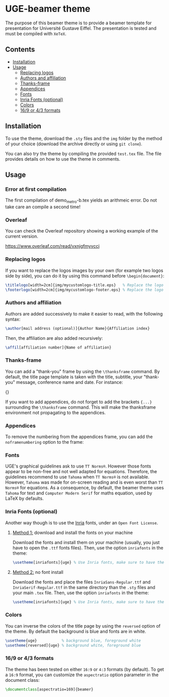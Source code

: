 * UGE-beamer theme

#+HTML: <img src="https://img.shields.io/github/license/KirmTwinty/uge-beamer"/>

The purpose of this beamer theme is to provide a beamer template for presentation for Université Gustave Eiffel.
The presentation is tested and must be compiled with =XeTeX=.

[[https://github.com/KirmTwinty/uge-beamer/raw/master/screenshot.png]]

** Contents
:PROPERTIES:
:TOC: :include siblings :depth 2
:END:

:CONTENTS:
- [[#installation][Installation]]
- [[#usage][Usage]]
  - [[#replacing-logos][Replacing logos]]
  - [[#authors-and-affiliation][Authors and affiliation]]
  - [[#thanks-frame][Thanks-frame]]
  - [[#appendices][Appendices]]
  - [[#fonts][Fonts]]
  - [[#inria-fonts-optional][Inria Fonts (optional)]]
  - [[#colors][Colors]]
  - [[#169-or-43-formats][16/9 or 4/3 formats]]
:END:

** Installation
To use the theme, download the =.sty= files and the =img= folder by the method of your choice (download the archive directly or using =git clone=).

You can also try the theme by compiling the provided =test.tex= file. The file provides details on how to use the theme in comments.

** Usage
*** Error at first compilation
The first compilation of demo_metro-b.tex yields an arithmeic error. Do not take care an compile a second time!

*** Overleaf
You can check the Overleaf repository showing a working example of the current version.

https://www.overleaf.com/read/vxnjgfmyvccj

*** Replacing logos
If you want to replace the logos images by your own (for example two logos side by side), you can do it by using this command before =\begin{document}=:

#+BEGIN_SRC latex
\titlelogo[width=2cm]{img/mycustomlogo-title.eps}   % Replace the logo in the title page
\footerlogo[width=2cm]{img/mycustomlogo-footer.eps} % Replace the logo in all other pages (footer)
#+END_SRC


*** Authors and affiliation
Authors are added successively to make it easier to read, with the following syntax:
#+BEGIN_SRC latex
\author[mail address (optional)]{Author Name}{Affiliation index}
#+END_SRC
Then, the affiliation are also added recursively:
#+BEGIN_SRC latex
\affil[affiliation number]{Name of affiliation}
#+END_SRC

*** Thanks-frame
You can add a "thank-you" frame by using the =\thanksframe= command. By default, the title page template is taken with the title, subtitle, your "thank-you" message, conference name and date.
For instance:
#+BEGIN_SRC: latex
{\thanksframe{{\huge\textbf{Thank you!}}}}
#+END_SRC

If you want to add appendices, do not forget to add the brackets ={...}= surrounding the =\thanksframe= command. This will make the thanksframe environment not propagating to the appendices.

*** Appendices

To remove the numbering from the appendices frame, you can add the =noframenumbering= option to the frame:
#+BEGIN_SRC: latex
\begin{frame}[noframenumbering]
...
\end{frame}
#+END_SRC


*** Fonts
UGE's graphical guidelines ask to use =TT Norms®=. However those fonts appear to be non-free and not well adapted for equations.
Therefore, the guidelines recommend to use =Tahoma= when =TT Norms®= is not available. However, =Tahoma= was made for on-screen reading and is even worst than =TT Norms®= for equations.
As a consequence, by default, the beamer theme uses =Tahoma= for text and =Computer Modern Serif= for maths equation, used by LaTeX by defaults.

*** Inria Fonts (optional)
Another way though is to use the [[https://black-foundry.com/blog/inria-serif-and-inria][Inria]] fonts, under an =Open Font License=.
**** _Method 1:_ download and install the fonts on your machine
Download the fonts and install them on your machine (usually, you just have to open the =.ttf= fonts files). Then, use the option =inriafonts= in the theme:
#+BEGIN_SRC latex
\usetheme[inriafonts]{uge} % Use Inria fonts, make sure to have the ttf files in the same directory.
#+END_SRC
**** _Method 2:_ no font install
Download the fonts and place the files =InriaSans-Regular.ttf= and =InriaSerif-Regular.ttf= in the same directory than the =.sty= files and your main =.tex= file. Then, use the option =inriafonts= in the theme:
#+BEGIN_SRC latex
\usetheme[inriafonts]{uge} % Use Inria fonts, make sure to have the ttf files in the same directory.
#+END_SRC


*** Colors
You can inverse the colors of the title page by using the =reversed= option of the theme. By default the background is blue and fonts are in white.
#+BEGIN_SRC latex
\usetheme{uge}           % background blue, foreground white
\usetheme[reversed]{uge} % background white, foreground blue
#+END_SRC

*** 16/9 or 4/3 formats
The theme has been tested on either =16:9= or =4:3= formats (by default).
To get a =16:9= format, you can customize the =aspectratio= option parameter in the document class:
#+BEGIN_SRC latex
\documentclass[aspectratio=169]{beamer}
#+END_SRC

